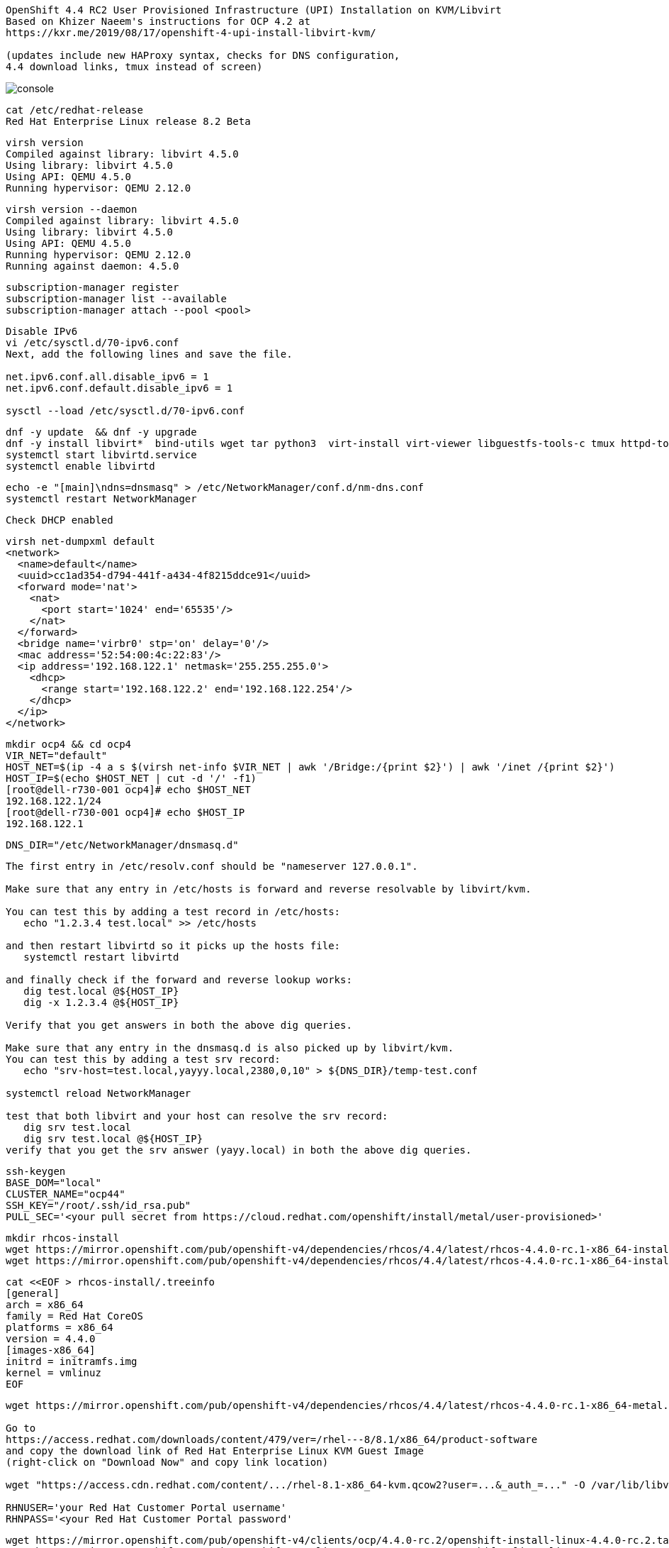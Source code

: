 
----
OpenShift 4.4 RC2 User Provisioned Infrastructure (UPI) Installation on KVM/Libvirt
Based on Khizer Naeem's instructions for OCP 4.2 at 
https://kxr.me/2019/08/17/openshift-4-upi-install-libvirt-kvm/

(updates include new HAProxy syntax, checks for DNS configuration, 
4.4 download links, tmux instead of screen)
----


image:images/console.png[title="console"]


----
cat /etc/redhat-release
Red Hat Enterprise Linux release 8.2 Beta
----


----
virsh version
Compiled against library: libvirt 4.5.0
Using library: libvirt 4.5.0
Using API: QEMU 4.5.0
Running hypervisor: QEMU 2.12.0
----

----
virsh version --daemon
Compiled against library: libvirt 4.5.0
Using library: libvirt 4.5.0
Using API: QEMU 4.5.0
Running hypervisor: QEMU 2.12.0
Running against daemon: 4.5.0
----


----
subscription-manager register
subscription-manager list --available
subscription-manager attach --pool <pool>
----

----
Disable IPv6
vi /etc/sysctl.d/70-ipv6.conf
Next, add the following lines and save the file.

net.ipv6.conf.all.disable_ipv6 = 1
net.ipv6.conf.default.disable_ipv6 = 1

sysctl --load /etc/sysctl.d/70-ipv6.conf
----

----
dnf -y update  && dnf -y upgrade
dnf -y install libvirt*  bind-utils wget tar python3  virt-install virt-viewer libguestfs-tools-c tmux httpd-tools git
systemctl start libvirtd.service
systemctl enable libvirtd
----

----
echo -e "[main]\ndns=dnsmasq" > /etc/NetworkManager/conf.d/nm-dns.conf
systemctl restart NetworkManager
----

----
Check DHCP enabled
----

----
virsh net-dumpxml default
<network>
  <name>default</name>
  <uuid>cc1ad354-d794-441f-a434-4f8215ddce91</uuid>
  <forward mode='nat'>
    <nat>
      <port start='1024' end='65535'/>
    </nat>
  </forward>
  <bridge name='virbr0' stp='on' delay='0'/>
  <mac address='52:54:00:4c:22:83'/>
  <ip address='192.168.122.1' netmask='255.255.255.0'>
    <dhcp>
      <range start='192.168.122.2' end='192.168.122.254'/>
    </dhcp>
  </ip>
</network>
----


----
mkdir ocp4 && cd ocp4
VIR_NET="default"
HOST_NET=$(ip -4 a s $(virsh net-info $VIR_NET | awk '/Bridge:/{print $2}') | awk '/inet /{print $2}')
HOST_IP=$(echo $HOST_NET | cut -d '/' -f1)
[root@dell-r730-001 ocp4]# echo $HOST_NET
192.168.122.1/24
[root@dell-r730-001 ocp4]# echo $HOST_IP
192.168.122.1
----


----
DNS_DIR="/etc/NetworkManager/dnsmasq.d"
----

----
The first entry in /etc/resolv.conf should be "nameserver 127.0.0.1".

Make sure that any entry in /etc/hosts is forward and reverse resolvable by libvirt/kvm. 

You can test this by adding a test record in /etc/hosts:
   echo "1.2.3.4 test.local" >> /etc/hosts

and then restart libvirtd so it picks up the hosts file:
   systemctl restart libvirtd

and finally check if the forward and reverse lookup works:
   dig test.local @${HOST_IP}
   dig -x 1.2.3.4 @${HOST_IP}
   
Verify that you get answers in both the above dig queries.

Make sure that any entry in the dnsmasq.d is also picked up by libvirt/kvm. 
You can test this by adding a test srv record:
   echo "srv-host=test.local,yayyy.local,2380,0,10" > ${DNS_DIR}/temp-test.conf

systemctl reload NetworkManager

test that both libvirt and your host can resolve the srv record:
   dig srv test.local
   dig srv test.local @${HOST_IP}
verify that you get the srv answer (yayy.local) in both the above dig queries.
----

----
ssh-keygen
BASE_DOM="local"
CLUSTER_NAME="ocp44"
SSH_KEY="/root/.ssh/id_rsa.pub"
PULL_SEC='<your pull secret from https://cloud.redhat.com/openshift/install/metal/user-provisioned>'
----

----
mkdir rhcos-install
wget https://mirror.openshift.com/pub/openshift-v4/dependencies/rhcos/4.4/latest/rhcos-4.4.0-rc.1-x86_64-installer-kernel-x86_64 -O rhcos-install/vmlinuz
wget https://mirror.openshift.com/pub/openshift-v4/dependencies/rhcos/4.4/latest/rhcos-4.4.0-rc.1-x86_64-installer-initramfs.x86_64.img -O rhcos-install/initramfs.img
----

----
cat <<EOF > rhcos-install/.treeinfo
[general]
arch = x86_64
family = Red Hat CoreOS
platforms = x86_64
version = 4.4.0
[images-x86_64]
initrd = initramfs.img
kernel = vmlinuz
EOF
----

----
wget https://mirror.openshift.com/pub/openshift-v4/dependencies/rhcos/4.4/latest/rhcos-4.4.0-rc.1-x86_64-metal.x86_64.raw.gz

Go to
https://access.redhat.com/downloads/content/479/ver=/rhel---8/8.1/x86_64/product-software
and copy the download link of Red Hat Enterprise Linux KVM Guest Image 
(right-click on "Download Now" and copy link location)

wget "https://access.cdn.redhat.com/content/.../rhel-8.1-x86_64-kvm.qcow2?user=...&_auth_=..." -O /var/lib/libvirt/images/${CLUSTER_NAME}-lb.qcow2

RHNUSER='your Red Hat Customer Portal username'
RHNPASS='<your Red Hat Customer Portal password'
----

----
wget https://mirror.openshift.com/pub/openshift-v4/clients/ocp/4.4.0-rc.2/openshift-install-linux-4.4.0-rc.2.tar.gz
wget https://mirror.openshift.com/pub/openshift-v4/clients/ocp/4.4.0-rc.2/openshift-client-linux-4.4.0-rc.2.tar.gz

tar xf openshift-client-linux-4.4.0-rc.2.tar.gz
tar xf openshift-install-linux-4.4.0-rc.2.tar.gz
rm -f README.md
----

----
mkdir install_dir
----

----
cat <<EOF > install_dir/install-config.yaml
apiVersion: v1
baseDomain: ${BASE_DOM}
compute:
- hyperthreading: Disabled
  name: worker
  replicas: 0
controlPlane:
  hyperthreading: Disabled
  name: master
  replicas: 6
metadata:
  name: ${CLUSTER_NAME}
networking:
  clusterNetworks:
  - cidr: 10.128.0.0/14
    hostPrefix: 23
  networkType: OVNKubernetes
  serviceNetwork:
  - 172.30.0.0/16
platform:
  none: {}
pullSecret: '${PULL_SEC}'
sshKey: '$(cat $SSH_KEY)'
EOF
----

----
./openshift-install create ignition-configs --dir=./install_dir
----


----
Start python3 webserver
----

----
WEB_PORT=8000
tmux  new -s webserver
bash -c "python3 -m http.server"
curl http://localhost:8000

Useful tmux commands:
ctrl-b d to detach
tmux ls
tmux attach-session -t webserver
----

----
If using firewalld
firewall-cmd --add-source=${HOST_NET}
firewall-cmd --add-port=${WEB_PORT}/tcp

If using iptables
iptables -I INPUT -p tcp -m tcp --dport ${WEB_PORT} -s ${HOST_NET} -j ACCEPT
----

----
virt-install --name ${CLUSTER_NAME}-bootstrap \
  --disk size=50 --ram 24000 --cpu host --vcpus 4 \
  --os-type linux --os-variant rhel7.0 \
  --network network=${VIR_NET} --noreboot --noautoconsole \
  --location rhcos-install/ \
  --extra-args "nomodeset rd.neednet=1 coreos.inst=yes coreos.inst.install_dev=vda coreos.inst.image_url=http://${HOST_IP}:${WEB_PORT}/rhcos-4.4.0-rc.1-x86_64-metal.x86_64.raw.gz coreos.inst.ignition_url=http://${HOST_IP}:${WEB_PORT}/install_dir/bootstrap.ign"
----

----
for i in {1..6}
do
virt-install --name ${CLUSTER_NAME}-master-${i} \
--disk size=50 --ram 24000 --cpu host --vcpus 4 \
--os-type linux --os-variant rhel7.0 \
--network network=${VIR_NET} --noreboot --noautoconsole \
--location rhcos-install/ \
--extra-args "nomodeset rd.neednet=1 coreos.inst=yes coreos.inst.install_dev=vda coreos.inst.image_url=http://${HOST_IP}:${WEB_PORT}/rhcos-4.4.0-rc.1-x86_64-metal.x86_64.raw.gz coreos.inst.ignition_url=http://${HOST_IP}:${WEB_PORT}/install_dir/master.ign"
done
----


----
virsh list --all 
----

----
virt-customize -a /var/lib/libvirt/images/${CLUSTER_NAME}-lb.qcow2 \
  --uninstall cloud-init \
  --ssh-inject root:file:$SSH_KEY --selinux-relabel \
  --sm-credentials "${RHNUSER}:password:${RHNPASS}" \
  --sm-register --sm-attach auto --install haproxy
----

----
virt-install --import --name ${CLUSTER_NAME}-lb \
  --disk /var/lib/libvirt/images/${CLUSTER_NAME}-lb.qcow2 --memory 24000 --cpu host --vcpus 2 \
  --network network=${VIR_NET} --noreboot --noautoconsole
----

----
echo "local=/${CLUSTER_NAME}.${BASE_DOM}/" > ${DNS_DIR}/${CLUSTER_NAME}.conf
----

----
for x in lb bootstrap master-1 master-2 master-3 master-4 master-5 master-6 
do
  virsh start ${CLUSTER_NAME}-$x
done
----

----
for x in lb bootstrap master-1 master-2 master-3 master-4 master-5 master-6
  do
    virsh start ${CLUSTER_NAME}-$x
  done
Domain ocp44-lb started

Domain ocp44-bootstrap started

Domain ocp44-master-1 started

Domain ocp44-master-2 started

Domain ocp44-master-3 started

Domain ocp44-master-4 started

Domain ocp44-master-5 started

Domain ocp44-master-6 started
----


----
virsh list --all
----

----
Ensure that all machines received an IP and MAC:
----

----
for x in lb bootstrap master-1 master-2 master-3 master-4 master-5 master-6 
do
  virsh --connect qemu:///system reboot  "${CLUSTER_NAME}-$x"
  echo `virsh domifaddr "${CLUSTER_NAME}-$x"`
done
----


----
for x in lb bootstrap master-1 master-2 master-3 master-4 master-5 master-6
> do
>   virsh --connect qemu:///system reboot  "${CLUSTER_NAME}-$x"
>   echo `virsh domifaddr "${CLUSTER_NAME}-$x"`
> done
Domain ocp44-lb is being rebooted

Name MAC address Protocol Address ------------------------------------------------------------------------------- vnet0 52:54:00:01:03:0f ipv4 192.168.122.47/24
Domain ocp44-bootstrap is being rebooted

Name MAC address Protocol Address ------------------------------------------------------------------------------- vnet1 52:54:00:72:55:b2 ipv4 192.168.122.94/24
Domain ocp44-master-1 is being rebooted

Name MAC address Protocol Address ------------------------------------------------------------------------------- vnet2 52:54:00:67:b2:9d ipv4 192.168.122.224/24
Domain ocp44-master-2 is being rebooted

Name MAC address Protocol Address ------------------------------------------------------------------------------- vnet3 52:54:00:56:e4:89 ipv4 192.168.122.37/24
Domain ocp44-master-3 is being rebooted

Name MAC address Protocol Address ------------------------------------------------------------------------------- vnet4 52:54:00:21:4d:38 ipv4 192.168.122.214/24
Domain ocp44-master-4 is being rebooted

Name MAC address Protocol Address ------------------------------------------------------------------------------- vnet5 52:54:00:88:7a:3e ipv4 192.168.122.46/24
Domain ocp44-master-5 is being rebooted

Name MAC address Protocol Address ------------------------------------------------------------------------------- vnet6 52:54:00:f2:f5:64 ipv4 192.168.122.89/24
Domain ocp44-master-6 is being rebooted

Name MAC address Protocol Address ------------------------------------------------------------------------------- vnet7 52:54:00:14:c9:e4 ipv4 192.168.122.153/24

----

----
IP=$(virsh domifaddr "${CLUSTER_NAME}-bootstrap" | grep ipv4 | head -n1 | awk '{print $4}' | cut -d'/' -f1)
MAC=$(virsh domifaddr "${CLUSTER_NAME}-bootstrap" | grep ipv4 | head -n1 | awk '{print $2}')
virsh net-update ${VIR_NET} add-last ip-dhcp-host --xml "<host mac='$MAC' ip='$IP'/>" --live --config
Updated network default persistent config and live state
echo "$IP bootstrap.${CLUSTER_NAME}.${BASE_DOM}" >> /etc/hosts
----

----
for i in {1..6}
do
  IP=$(virsh domifaddr "${CLUSTER_NAME}-master-${i}" | grep ipv4 | head -n1 | awk '{print $4}' | cut -d'/' -f1)
  MAC=$(virsh domifaddr "${CLUSTER_NAME}-master-${i}" | grep ipv4 | head -n1 | awk '{print $2}')
  virsh net-update ${VIR_NET} add-last ip-dhcp-host --xml "<host mac='$MAC' ip='$IP'/>" --live --config
  echo "$IP master-${i}.${CLUSTER_NAME}.${BASE_DOM}" \
  "etcd-$((i-1)).${CLUSTER_NAME}.${BASE_DOM}" >> /etc/hosts
  echo "srv-host=_etcd-server-ssl._tcp.${CLUSTER_NAME}.${BASE_DOM},etcd-$((i-1)).${CLUSTER_NAME}.${BASE_DOM},2380,0,10" >> ${DNS_DIR}/${CLUSTER_NAME}.conf
done
----

----
LBIP=$(virsh domifaddr "${CLUSTER_NAME}-lb" | grep ipv4 | head -n1 | awk '{print $4}' | cut -d'/' -f1)
MAC=$(virsh domifaddr "${CLUSTER_NAME}-lb" | grep ipv4 | head -n1 | awk '{print $2}')
virsh net-update ${VIR_NET} add-last ip-dhcp-host --xml "<host mac='$MAC' ip='$LBIP'/>" --live --config
echo "$LBIP lb.${CLUSTER_NAME}.${BASE_DOM}" \
"api.${CLUSTER_NAME}.${BASE_DOM}" \
"api-int.${CLUSTER_NAME}.${BASE_DOM}" >> /etc/hosts
----


----
cat /etc/hosts
127.0.0.1   localhost localhost.localdomain localhost4 localhost4.localdomain4
::1         localhost localhost.localdomain localhost6 localhost6.localdomain6
192.168.122.94 bootstrap.ocp44.local
192.168.122.224 master-1.ocp44.local etcd-0.ocp44.local
192.168.122.37 master-2.ocp44.local etcd-1.ocp44.local
192.168.122.214 master-3.ocp44.local etcd-2.ocp44.local
192.168.122.46 master-4.ocp44.local etcd-3.ocp44.local
192.168.122.89 master-5.ocp44.local etcd-4.ocp44.local
192.168.122.153 master-6.ocp44.local etcd-5.ocp44.local
192.168.122.47 lb.ocp44.local api.ocp44.local api-int.ocp44.local
----

----
echo "address=/apps.${CLUSTER_NAME}.${BASE_DOM}/${LBIP}" >> ${DNS_DIR}/${CLUSTER_NAME}.conf
----


----
echo "server=/${CLUSTER_NAME}.${BASE_DOM}/${LBIP}" >> ${DNS_DIR}/${CLUSTER_NAME}.conf
----

----
cat ${DNS_DIR}/${CLUSTER_NAME}.conf
local=/ocp44.local/
srv-host=_etcd-server-ssl._tcp.ocp44.local,etcd-0.ocp44.local,2380,0,10
srv-host=_etcd-server-ssl._tcp.ocp44.local,etcd-1.ocp44.local,2380,0,10
srv-host=_etcd-server-ssl._tcp.ocp44.local,etcd-2.ocp44.local,2380,0,10
srv-host=_etcd-server-ssl._tcp.ocp44.local,etcd-3.ocp44.local,2380,0,10
srv-host=_etcd-server-ssl._tcp.ocp44.local,etcd-4.ocp44.local,2380,0,10
srv-host=_etcd-server-ssl._tcp.ocp44.local,etcd-5.ocp44.local,2380,0,10
address=/apps.ocp44.local/192.168.122.47
server=/ocp44.local/192.168.122.47
----


----
ssh lb.${CLUSTER_NAME}.${BASE_DOM} <<EOF

# Allow haproxy to listen on custom ports
semanage port -a -t http_port_t -p tcp 6443
semanage port -a -t http_port_t -p tcp 22623
semanage port -a -t http_port_t -p tcp 443
semanage port -a -t http_port_t -p tcp 80
semanage port -a -t http_port_t -p tcp 8443

echo '
global
  log 127.0.0.1 local2
  chroot /var/lib/haproxy
  pidfile /var/run/haproxy.pid
  maxconn 4000
  user haproxy
  group haproxy
  daemon
  stats socket /var/lib/haproxy/stats

defaults
  mode tcp
  log global
  option tcplog
  option dontlognull
  option redispatch
  retries 3
  timeout queue 1m
  timeout connect 10s
  timeout client 1m
  timeout server 1m
  timeout check 10s
  maxconn 3000
# 6443 points to control plan
frontend ${CLUSTER_NAME}-api
  bind *:6443
  default_backend master-api
backend master-api
  balance source
  server bootstrap bootstrap.${CLUSTER_NAME}.${BASE_DOM}:6443 check
  server master-1 master-1.${CLUSTER_NAME}.${BASE_DOM}:6443 check
  server master-2 master-2.${CLUSTER_NAME}.${BASE_DOM}:6443 check
  server master-3 master-3.${CLUSTER_NAME}.${BASE_DOM}:6443 check
  server master-4 master-4.${CLUSTER_NAME}.${BASE_DOM}:6443 check
  server master-5 master-5.${CLUSTER_NAME}.${BASE_DOM}:6443 check
  server master-6 master-6.${CLUSTER_NAME}.${BASE_DOM}:6443 check

# 22623 points to control plane
frontend ${CLUSTER_NAME}-mapi
bind *:22623
  default_backend master-mapi
backend master-mapi
  balance source
  server bootstrap bootstrap.${CLUSTER_NAME}.${BASE_DOM}:22623 check
  server master-1 master-1.${CLUSTER_NAME}.${BASE_DOM}:22623 check
  server master-2 master-2.${CLUSTER_NAME}.${BASE_DOM}:22623 check
  server master-3 master-3.${CLUSTER_NAME}.${BASE_DOM}:22623 check
  server master-4 master-4.${CLUSTER_NAME}.${BASE_DOM}:22623 check
  server master-5 master-5.${CLUSTER_NAME}.${BASE_DOM}:22623 check
  server master-6 master-6.${CLUSTER_NAME}.${BASE_DOM}:22623 check

# 80 points to worker nodes
frontend ${CLUSTER_NAME}-http
  bind *:80
  default_backend ingress-http
backend ingress-http
  balance source
  server master-1 master-1.${CLUSTER_NAME}.${BASE_DOM}:80 check
  server master-2 master-2.${CLUSTER_NAME}.${BASE_DOM}:80 check
  server master-3 master-3.${CLUSTER_NAME}.${BASE_DOM}:80 check
  server master-4 master-4.${CLUSTER_NAME}.${BASE_DOM}:80 check
  server master-5 master-5.${CLUSTER_NAME}.${BASE_DOM}:80 check
  server master-6 master-6.${CLUSTER_NAME}.${BASE_DOM}:80 check

# 443 points to worker nodes
frontend ${CLUSTER_NAME}-https
bind *:443
  default_backend infra-https
backend infra-https
  balance source
  server master-1 master-1.${CLUSTER_NAME}.${BASE_DOM}:443 check
  server master-2 master-2.${CLUSTER_NAME}.${BASE_DOM}:443 check
  server master-3 master-3.${CLUSTER_NAME}.${BASE_DOM}:443 check
  server master-4 master-4.${CLUSTER_NAME}.${BASE_DOM}:443 check
  server master-5 master-5.${CLUSTER_NAME}.${BASE_DOM}:443 check
  server master-6 master-6.${CLUSTER_NAME}.${BASE_DOM}:443 check
' > /etc/haproxy/haproxy.cfg

systemctl start haproxy
systemctl enable haproxy
EOF
----

----
ssh lb.${CLUSTER_NAME}.${BASE_DOM} dnf -y  install net-tools
----


----
ssh lb.${CLUSTER_NAME}.${BASE_DOM} systemctl start haproxy
ssh lb.${CLUSTER_NAME}.${BASE_DOM} systemctl status haproxy
----

----
ssh lb.${CLUSTER_NAME}.${BASE_DOM} netstat -nltupe | grep ':6443\|:22623\|:80\|:443'
tcp        0      0 0.0.0.0:80              0.0.0.0:*               LISTEN      0          32495      4113/haproxy
tcp        0      0 0.0.0.0:443             0.0.0.0:*               LISTEN      0          32496      4113/haproxy
tcp        0      0 0.0.0.0:22623           0.0.0.0:*               LISTEN      0          32494      4113/haproxy
tcp        0      0 0.0.0.0:6443            0.0.0.0:*               LISTEN      0          32492      4113/haproxy
----

----
systemctl reload NetworkManager
systemctl restart libvirtd
----


----
for x in lb bootstrap master-1 master-2 master-3 master-4 master-5 master-6
do
  virsh --connect qemu:///system reboot  "${CLUSTER_NAME}-$x"
  echo `virsh domifaddr "${CLUSTER_NAME}-$x"`
done
----


----
ping -c 1 master-1.ocp44.local
ping -c 1 master-2.ocp44.local
ping -c 1 master-3.ocp44.local
ping -c 1 master-4.ocp44.local
ping -c 1 master-5.ocp44.local
ping -c 1 master-6.ocp44.local
ping -c 1 bootstrap.ocp44.local
ping -c 1 etcd-0.ocp44.local
ping -c 1 etcd-1.ocp44.local
ping -c 1 etcd-2.ocp44.local
ping -c 1 etcd-3.ocp44.local
ping -c 1 etcd-4.ocp44.local
ping -c 1 etcd-5.ocp44.local
ping -c 1 api.ocp44.local
ping -c 1 api-int.ocp44.local
----

----
The DNS lookup for the API endpoints also needs to be in place.
OpenShift 4 expects api.$CLUSTERDOMAIN and api-int.$CLUSTERDOMAIN to be configured, 
they can both be set to the same IP address – which will be the IP of the Load Balancer.
ping  -c 1 api.ocp44.local
ping  -c 1 api-int.ocp44.local
----

----
A wildcard DNS entry needs to be in place for the OpenShift 4 ingress router, 
which is also a load balanced endpoint.
dig *.apps.ocp44.local +short
192.168.122.205
----


----
In addition to the mentioned entries, you’ll also need to add SRV records.
These records are needed for the masters to find the etcd servers.
This needs to be in the form of _etcd-server-ssl._tcp.$CLUSTERDOMMAIN in your DNS server.
----


----
dig _etcd-server-ssl._tcp.ocp44.local SRV +short
0 10 2380 etcd-0.ocp44.local.
0 10 2380 etcd-1.ocp44.local.
0 10 2380 etcd-2.ocp44.local.
0 10 2380 etcd-3.ocp44.local.
0 10 2380 etcd-4.ocp44.local.
0 10 2380 etcd-5.ocp44.local.
----


----
ssh lb.${CLUSTER_NAME}.${BASE_DOM} systemctl start haproxy
ssh lb.${CLUSTER_NAME}.${BASE_DOM} systemctl status haproxy
----




----
./openshift-install --dir=install_dir wait-for bootstrap-complete
----

----
ssh core@bootstrap.ocp44.local journalctl -b -f -u bootkube.service
----

----
You'll see journal entries like

9_openshift-machineconfig_99-master-ssh.yaml": unable to get REST mapping for "99_openshift-machineconfig_99-master-ssh.yaml": no matches for kind "MachineConfig" in version "machineconfiguration.openshift.io/v1

These messages go away as soon as CRD definition is  created (by machine-config operator).
----

----
./openshift-install --dir=install_dir wait-for bootstrap-complete
INFO Waiting up to 30m0s for the Kubernetes API at https://api.ocp43.local:6443...
INFO API v1.16.2 up
INFO Waiting up to 30m0s for bootstrapping to complete...
INFO It is now safe to remove the bootstrap resources
----

----
cd ocp4
export KUBECONFIG=install_dir/auth/kubeconfig
cp ./oc /usr/bin
----


----
BASE_DOMAIN="$(oc get dns.config/cluster -o 'jsonpath={.spec.baseDomain}')"


INGRESS_DOMAIN="$(oc get ingress.config/cluster -o 'jsonpath={.spec.domain}')"


echo $BASE_DOMAIN
ocp44.local
echo $INGRESS_DOMAIN
apps.ocp44.local


    openssl genrsa -out marc-example-ca.key 2048
    openssl req -x509 -new -key marc-example-ca.key -out marc-example-ca.crt -days 1000 -subj "/C=US/ST=NC/L=Chocowinity/O=OS3/OU=Eng/CN=$BASE_DOMAIN"
    openssl genrsa -out marc-example.key 2048
    openssl req -new -key marc-example.key -out marc-example.csr -subj "/C=US/ST=NC/L=Chocowinity/O=OS3/OU=Eng/CN=*.$INGRESS_DOMAIN"
    openssl x509 -req -in marc-example.csr -CA marc-example-ca.crt -CAkey marc-example-ca.key -CAcreateserial -out marc-example.crt -days 1000




2. Configure the CA as the cluster proxy CA:

    oc -n openshift-config create configmap marc-custom-ca --from-file=ca-bundle.crt=marc-example-ca.crt
    oc patch proxy/cluster --type=merge --patch='{"spec":{"trustedCA":{"name":"marc-custom-ca"}}}'

3. Configure the certificate as the ingresscontroller's default certificate:

    oc -n openshift-ingress create secret tls marc-custom-default-cert --cert=marc-example.crt --key=marc-example.key
    oc -n openshift-ingress-operator patch ingresscontrollers/default --type=merge --patch='{"spec":{"defaultCertificate":{"name":"marc-custom-default-cert"}}}'

    oc -n openshift-config create configmap marc-custom-ca --from-file=ca-bundle.crt=marc-example-ca.crt
        oc patch proxy/cluster --type=merge --patch='{"spec":{"trustedCA":{"name":"marc-custom-ca"}}}'


  oc -n openshift-config create configmap custom-ca --from-file=ca-bundle.crt=marc-example-ca.crt
            oc patch proxy/cluster --type=merge --patch='{"spec":{"trustedCA":{"name":"custom-ca"}}}'


----


== Create image registry

----
Follow the steps at 
https://github.com/marcredhat/workshop/blob/master/imageregistry.adoc
----


== Create user / authentication using htpasswd

----
Follow the steps at 
https://github.com/marcredhat/workshop/blob/master/userauth_htpasswd.adoc
----


== Configure AlertManager

----
Follow the steps at 
https://blog.openshift.com/openshift-4-3-alertmanager-configuration/
----


image:images/pagerduty1.png[title="pagerduty1"]



image:images/alertmanager.png[title="alertmanager"]


image:images/pagerduty2.png[title="pagerduty2"]


----
./oc get nodes
master-1.ocp44.local   Ready    master,worker   9m26s   v1.16.2
master-2.ocp44.local   Ready    master,worker   9m20s   v1.16.2
master-3.ocp44.local   Ready    master,worker   9m6s    v1.16.2
master-4.ocp44.local   Ready    master,worker   9m26s   v1.16.2
master-5.ocp44.local   Ready    master,worker   9m20s   v1.16.2
master-6.ocp44.local   Ready    master,worker   9m6s    v1.16.2
----


----
./oc get csr -o name | xargs oc adm certificate approve
----


----
./oc patch configs.imageregistry.operator.openshift.io cluster --type merge --patch '{"spec":{"storage":{"emptyDir":{}}}}'
----


----
watch "./oc get clusterversion; echo; ./oc get clusteroperators"

----

----
Get kubeadmin's password
cat install_dir/auth/kubeadmin-password
----

----
On your local machine, add
console-openshift-console.apps.ocp44.local and
oauth-openshift.apps.ocp43.local
to /etc/hosts, pointing to 127.0.0.1
----

----
sudo ssh root@<your KVM host> -L 443:console-openshift-console.apps.ocp44.local:443
----

----
You can now connect to https://console-openshift-console.apps.ocp44.local
as kubeadmin
with the password you got from install_dir/auth/kubeadmin-password.
----


----
You can also connect to the console as the user configured in the "Create user / authentication using htpasswd" paragraph
----


image:images/console.png[title="console"]


== SDN packet flow


----
Let's deploy a DaemonSet so that we get a container running on each worker node.
---- 

----
oc create sa samarc
oc adm policy add-scc-to-user privileged -z samarc
----

----
apiVersion: apps/v1
kind: DaemonSet
metadata:
  name: tcpdump
  labels:
       marc: tcpdump
spec:
  selector:
     matchLabels:
       marc: tcpdump
  template:
    metadata:
      labels:
        marc: tcpdump
    spec:
      nodeSelector:
        marc: tcpdumpnode
      containers:
        - name: tcpdump
          image: corfr/tcpdump
          securityContext:
             #runAsUser: 0
             allowPrivilegeEscalation: true
             privileged: true
          command:
          - bin/sleep
          - infinity
      serviceAccount: samarc
      serviceAccountName: samarc
----


----
oc label node master-1.ocp44.local marc=tcpdumpnode
oc label node master-2.ocp44.local marc=tcpdumpnode
oc label node master-3.ocp44.local marc=tcpdumpnode
oc label node master-4.ocp44.local marc=tcpdumpnode
oc label node master-5.ocp44.local marc=tcpdumpnode
oc label node master-6.ocp44.local marc=tcpdumpnode
----


----
oc get pods -o wide --all-namespaces | grep tcpdump
ovntests                                                tcpdump-2qnl6                                                     1/1     Running     0          14m     10.130.0.46       master-6.ocp44.local   <none>           <none>
ovntests                                                tcpdump-7b8mn                                                     1/1     Running     0          14m     10.131.0.45       master-1.ocp44.local   <none>           <none>
ovntests                                                tcpdump-98hch                                                     1/1     Running     0          14m     10.128.0.62       master-5.ocp44.local   <none>           <none>
ovntests                                                tcpdump-flcv6                                                     1/1     Running     0          14m     10.129.2.63       master-4.ocp44.local   <none>           <none>
ovntests                                                tcpdump-frvjm                                                     1/1     Running     0          14m     10.129.0.70       master-2.ocp44.local   <none>           <none>
ovntests                                                tcpdump-xwjgp                                                     1/1     Running     0          14m     10.128.2.28       master-3.ocp44.local   <none>           <none>
----


----
oc rsh tcpdump-2qnl6
while true ; do  echo -e "HTTP/1.1 200 OK\n\n $(date)" | nc -l -p 3306  ; done
----

----
oc rsh tcpdump-7b8mn
wget 10.130.0.46:3306
----

----
oc new-app https://github.com/IBM/deploy-python-openshift-tutorial
oc rsh deploy-python-openshift-tutorial-1-kgf9h
wget 10.130.0.46:3306
----

----
oc rsh ovnkube-node-md96m
ovn-nbctl set-connection ptcp:6641
----

----
kind: NetworkPolicy
apiVersion: networking.k8s.io/v1
metadata:
  name: allow3306
spec:
 podSelector:
   matchLabels:
     marc:  tcpdump
 ingress:
 - from:
   - podSelector:
       matchLabels:
         marc: tcpdump
   ports:
   - protocol: TCP
     port: 3306
----




----
In my case, the IP address seen from inside each container are 10.128.2.17 and 10.129.0.17
----

----
oc rsh tcpdump-9prsr
/ # ip a
1: lo: <LOOPBACK,UP,LOWER_UP> mtu 65536 qdisc noqueue state UNKNOWN qlen 1000
    link/loopback 00:00:00:00:00:00 brd 00:00:00:00:00:00
    inet 127.0.0.1/8 scope host lo
       valid_lft forever preferred_lft forever
    inet6 ::1/128 scope host
       valid_lft forever preferred_lft forever
3: eth0@if22: <BROADCAST,MULTICAST,UP,LOWER_UP,M-DOWN> mtu 1450 qdisc noqueue state UP
    link/ether 0a:58:0a:81:00:11 brd ff:ff:ff:ff:ff:ff
    inet 10.129.0.17/23 brd 10.129.1.255 scope global eth0
       valid_lft forever preferred_lft forever
    inet6 fe80::c45d:ddff:febc:8a53/64 scope link
       valid_lft forever preferred_lft forever
       
/ # ping 10.128.2.17
PING 10.128.2.17 (10.128.2.17): 56 data bytes
64 bytes from 10.128.2.17: seq=0 ttl=64 time=1.876 ms
64 bytes from 10.128.2.17: seq=1 ttl=64 time=0.468 ms
64 bytes from 10.128.2.17: seq=2 ttl=64 time=0.389 ms
^C
--- 10.128.2.17 ping statistics ---
3 packets transmitted, 3 packets received, 0% packet loss
round-trip min/avg/max = 0.389/0.911/1.876 ms
----


----
In OpenShift we only have a switch (br0) although OpenvSwitch allows to have more.
Each switch contains multiple ports. The vxlan0 is responsible for encapsulating packets.
The tun0 is the node IP address on the overlay, the rest of ports are pods.
----

----
ssh core@worker-1.ocp43.local
[core@worker-1 ~]$ sudo  ovs-ofctl show -O OpenFlow13 br0  | grep tun0
2(tun0): addr:8e:89:0a:37:b8:64
----



----
[core@worker-1 ~]$ sudo ovs-appctl ofproto/trace br0 in_port=2,tcp,nw_src=10.129.0.17,nw_dst=10.128.2.17
Flow: tcp,in_port=2,vlan_tci=0x0000,dl_src=00:00:00:00:00:00,dl_dst=00:00:00:00:00:00,nw_src=10.129.0.17,nw_dst=10.128.2.17,nw_tos=0,nw_ecn=0,nw_ttl=0,tp_src=0,tp_dst=0,tcp_flags=0

bridge("br0")
-------------
 0. ct_state=-trk,ip, priority 300
    ct(table=0)
    drop
     -> A clone of the packet is forked to recirculate. The forked pipeline will be resumed at table 0.
     -> Sets the packet to an untracked state, and clears all the conntrack fields.

Final flow: unchanged
Megaflow: recirc_id=0,ct_state=-trk,eth,ip,in_port=2,nw_src=10.129.0.16/28,nw_frag=no
Datapath actions: ct,recirc(0x696a5)

===============================================================================
recirc(0x696a5) - resume conntrack with default ct_state=trk|new (use --ct-next to customize)
===============================================================================

Flow: recirc_id=0x696a5,ct_state=new|trk,eth,tcp,in_port=2,vlan_tci=0x0000,dl_src=00:00:00:00:00:00,dl_dst=00:00:00:00:00:00,nw_src=10.129.0.17,nw_dst=10.128.2.17,nw_tos=0,nw_ecn=0,nw_ttl=0,tp_src=0,tp_dst=0,tcp_flags=0

bridge("br0")
-------------
    thaw
        Resuming from table 0
 0. ip,in_port=2,nw_src=10.129.0.0/23,nw_dst=10.128.0.0/14, priority 300
    goto_table:25
25. ip,nw_src=10.129.0.17, priority 100
    load:0->NXM_NX_REG0[]
    goto_table:30
30. ip,nw_dst=10.128.0.0/14, priority 100
    goto_table:90
90. ip,nw_dst=10.128.2.0/23, priority 100, cookie 0x57bbdba6
    move:NXM_NX_REG0[]->NXM_NX_TUN_ID[0..31]
     -> NXM_NX_TUN_ID[0..31] is now 0
    set_field:192.168.122.73->tun_dst
    output:1
     -> output to kernel tunnel

Final flow: recirc_id=0x696a5,ct_state=new|trk,eth,tcp,tun_src=0.0.0.0,tun_dst=192.168.122.73,tun_ipv6_src=::,tun_ipv6_dst=::,tun_gbp_id=0,tun_gbp_flags=0,tun_tos=0,tun_ttl=0,tun_erspan_ver=0,tun_flags=0,in_port=2,vlan_tci=0x0000,dl_src=00:00:00:00:00:00,dl_dst=00:00:00:00:00:00,nw_src=10.129.0.17,nw_dst=10.128.2.17,nw_tos=0,nw_ecn=0,nw_ttl=0,tp_src=0,tp_dst=0,tcp_flags=0
Megaflow: recirc_id=0x696a5,ct_state=-rpl+trk,eth,ip,tun_id=0/0xffffffff,tun_dst=0.0.0.0,in_port=2,nw_src=10.129.0.17,nw_dst=10.128.2.0/23,nw_ecn=0,nw_frag=no
Datapath actions: set(tunnel(tun_id=0x0,dst=192.168.122.73,ttl=64,tp_dst=4789,flags(df|key))),2

NOTE: 192.168.122.73 is worker-2 (where the destination pod runs)
----


----
Sources:
https://developers.redhat.com/blog/2016/10/12/tracing-packets-inside-open-vswitch/
http://docs.openvswitch.org/en/latest/topics/tracing/
https://developers.redhat.com/blog/2019/02/27/sidecars-analyze-debug-network-traffic-kubernetes-pod/
https://developers.redhat.com/blog/2019/08/22/troubleshooting-red-hat-openshift-applications-with-throwaway-containers/
https://medium.com/@NTTICT/vxlan-explained-930cc825a51
----

----
Gathering logs from failed installations:

./openshift-install gather bootstrap --dir=./install_dir --bootstrap bootstrap.${CLUSTER_NAME}.${BASE_DOM} --master master-1.${CLUSTER_NAME}.${BASE_DOM} --master master-2.${CLUSTER_NAME}.${BASE_DOM} --master master-3.${CLUSTER_NAME}.${BASE_DOM}
----
